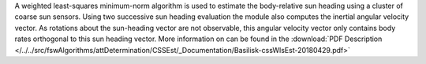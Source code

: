 
A weighted least-squares minimum-norm algorithm is used to estimate the body-relative sun heading using a cluster of coarse sun sensors.  Using two successive sun heading evaluation the module also computes the inertial angular velocity vector.  As rotations about the sun-heading vector are not observable, this angular velocity vector only contains body rates orthogonal to this sun heading vector.  More information on can be found in the
:download:`PDF Description </../../src/fswAlgorithms/attDetermination/CSSEst/_Documentation/Basilisk-cssWlsEst-20180429.pdf>`

